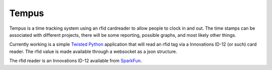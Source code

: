 Tempus
======

Tempus is a time tracking system using an rfid cardreader to allow
people to clock in and out. The time stamps can be associated with
different projects, there will be some reporting, possible graphs, and
most likely other things.

Currently working is a simple Twisted_ Python_ application that will
read an rfid tag via a Innovations ID-12 (or such) card reader. The
rfid value is made available through a websocket as a json structure.

.. _Python: http://python.org
.. _Twisted: http://twistedmatrix.com

The rfid reader is an Innovations ID-12 available from SparkFun_.

.. _SparkFun: http://www.sparkfun.com/products/9875
